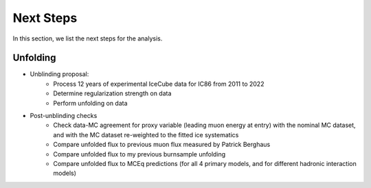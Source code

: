 Next Steps 
##########

In this section, we list the next steps for the analysis.

Unfolding 
+++++++++

- Unblinding proposal:
    - Process 12 years of experimental IceCube data for IC86 from 2011 to 2022 
    - Determine regularization strength on data
    - Perform unfolding on data

- Post-unblinding checks
    - Check data-MC agreement for proxy variable (leading muon energy at entry) with the nominal MC dataset, and with the MC dataset re-weighted to the fitted ice systematics 
    - Compare unfolded flux to previous muon flux measured by Patrick Berghaus 
    - Compare unfolded flux to my previous burnsample unfolding
    - Compare unfolded flux to MCEq predictions (for all 4 primary models, and for different hadronic interaction models)
